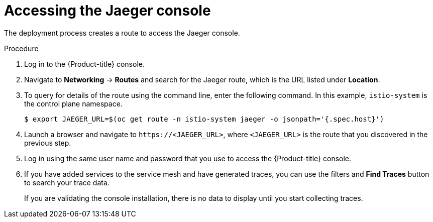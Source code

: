 // Module included in the following assemblies:
// * service_mesh/v2x/-ossm-troubleshooting-istio.adoc

[id="ossm-accessing-jaeger_{context}"]
= Accessing the Jaeger console

The deployment process creates a route to access the Jaeger console.

.Procedure
. Log in to the {Product-title} console.

. Navigate to *Networking* -> *Routes* and
search for the Jaeger route, which is the URL listed under *Location*.

. To query for details of the route using the command line, enter the following command. In this example, `istio-system` is the control plane namespace.
+
[source,terminal]
----
$ export JAEGER_URL=$(oc get route -n istio-system jaeger -o jsonpath='{.spec.host}')
----
+
. Launch a browser and navigate to ``\https://<JAEGER_URL>``, where `<JAEGER_URL>` is the route that you discovered in the previous step.

. Log in using the same user name and password that you use to access the {Product-title} console.

. If you have added services to the service mesh and have generated traces, you can use the filters and *Find Traces* button to search your trace data.
+
If you are validating the console installation, there is no data to display until you start collecting traces.

